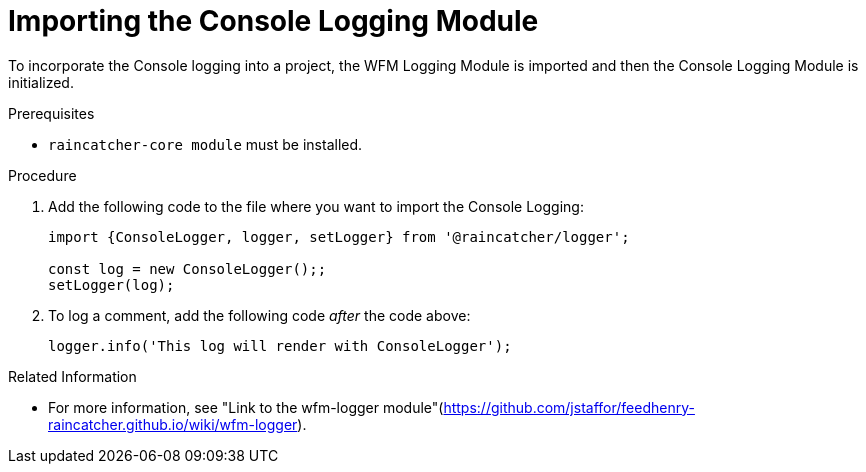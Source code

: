 [[importing-the-console-logging-module]]
= Importing the Console Logging Module

To incorporate the Console logging into a project, the WFM Logging Module is imported and then the Console Logging Module is initialized.

.Prerequisites

* `raincatcher-core module` must be installed.

.Procedure

. Add the following code to the file where you want to import the Console Logging:
+
[source,json]
----
import {ConsoleLogger, logger, setLogger} from '@raincatcher/logger';

const log = new ConsoleLogger();;
setLogger(log);
----
+
. To log a comment, add the following code _after_ the code above:
+
[source,json]
----
logger.info('This log will render with ConsoleLogger');
----

.Related Information

* For more information, see "Link to the wfm-logger module"(https://github.com/jstaffor/feedhenry-raincatcher.github.io/wiki/wfm-logger).
